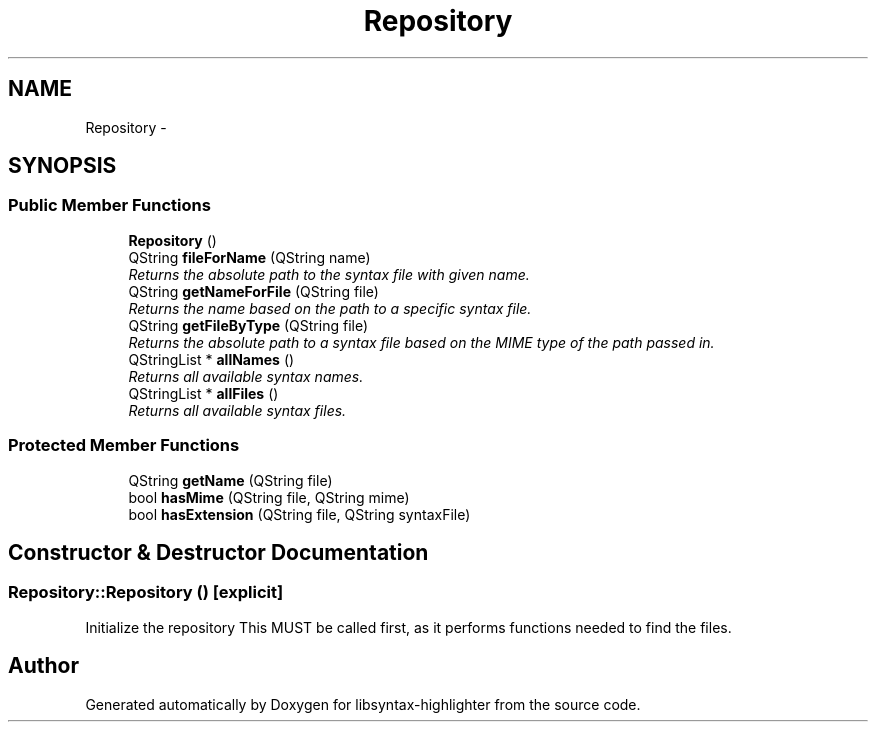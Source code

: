 .TH "Repository" 3 "Wed Dec 20 2017" "Version 1.0" "libsyntax-highlighter" \" -*- nroff -*-
.ad l
.nh
.SH NAME
Repository \- 
.SH SYNOPSIS
.br
.PP
.SS "Public Member Functions"

.in +1c
.ti -1c
.RI "\fBRepository\fP ()"
.br
.ti -1c
.RI "QString \fBfileForName\fP (QString name)"
.br
.RI "\fIReturns the absolute path to the syntax file with given name\&. \fP"
.ti -1c
.RI "QString \fBgetNameForFile\fP (QString file)"
.br
.RI "\fIReturns the name based on the path to a specific syntax file\&. \fP"
.ti -1c
.RI "QString \fBgetFileByType\fP (QString file)"
.br
.RI "\fIReturns the absolute path to a syntax file based on the MIME type of the path passed in\&. \fP"
.ti -1c
.RI "QStringList * \fBallNames\fP ()"
.br
.RI "\fIReturns all available syntax names\&. \fP"
.ti -1c
.RI "QStringList * \fBallFiles\fP ()"
.br
.RI "\fIReturns all available syntax files\&. \fP"
.in -1c
.SS "Protected Member Functions"

.in +1c
.ti -1c
.RI "QString \fBgetName\fP (QString file)"
.br
.ti -1c
.RI "bool \fBhasMime\fP (QString file, QString mime)"
.br
.ti -1c
.RI "bool \fBhasExtension\fP (QString file, QString syntaxFile)"
.br
.in -1c
.SH "Constructor & Destructor Documentation"
.PP 
.SS "Repository::Repository ()\fC [explicit]\fP"
Initialize the repository This MUST be called first, as it performs functions needed to find the files\&. 

.SH "Author"
.PP 
Generated automatically by Doxygen for libsyntax-highlighter from the source code\&.
